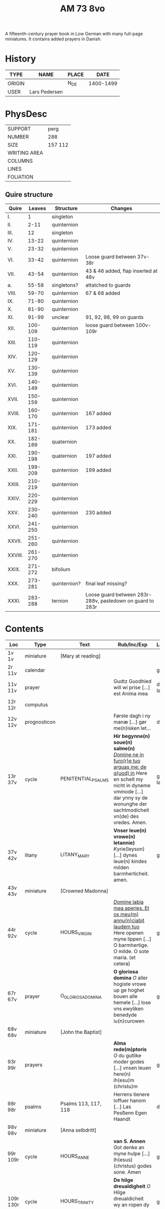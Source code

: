 #+TITLE: AM 73 8vo
A fifteenth-century prayer book in Low German with many full-page miniatures. It contains added prayers in Danish.

[[../imgs/AM08-0073.jpg]]

* History
|--------+---------------+-------+-----------|
| TYPE   | NAME          | PLACE |      DATE |
|--------+---------------+-------+-----------|
| ORIGIN |               | N_DE  | 1400-1499 |
| USER   | Lars Pedersen |       |           |
|--------+---------------+-------+-----------|


* PhysDesc
|--------------+---------|
| SUPPORT      | perg    |
| NUMBER       | 288     |
| SIZE         | 157 112 |
| WRITING AREA |         |
| COLUMNS      |         |
| LINES        |         |
| FOLIATION    |         |
|--------------+---------|

** Quire structure
|---------+---------+--------------+-----------------------------------------------------------|
| Quire   |  Leaves | Structure    | Changes                                                   |
|---------+---------+--------------+-----------------------------------------------------------|
| I.      |       1 | singleton    |                                                           |
| II.     |    2-11 | quinternion  |                                                           |
| III.    |      12 | singleton    |                                                           |
| IV.     |   13-22 | quinternion  |                                                           |
| V.      |   23-32 | quinternion  |                                                           |
| VI.     |   33-42 | quinternion  | Loose guard between 37v-38r                               |
| VII.    |   43-54 | quinternion  | 43 & 46 added, flap inserted at 48v                       |
| a.      |   55-58 | singletons?  | attatched to guards                                       |
| VIII.   |   59-70 | quinternion  | 67 & 68 added                                             |
| IX.     |   71-80 | quinternion  |                                                           |
| X.      |   81-90 | quinternion  |                                                           |
| XI.     |   91-99 | unclear      | 91, 92, 98, 99 on guards                                  |
| XII.    | 100-109 | quinternion  | loose guard between 100v-109r                             |
| XIII.   | 110-119 | quinternion  |                                                           |
| XIV.    | 120-129 | quinternion  |                                                           |
| XV.     | 130-139 | quinternion  |                                                           |
| XVI.    | 140-149 | quinternion  |                                                           |
| XVII.   | 150-159 | quinternion  |                                                           |
| XVIII.  | 160-170 | quinternion  | 167 added                                                 |
| XIX.    | 171-181 | quinternion  | 173 added                                                 |
| XX.     | 182-189 | quaternion   |                                                           |
| XXI.    | 190-198 | quaternion   | 197 added                                                 |
| XXII.   | 199-209 | quinternion  | 199 added                                                 |
| XXIII.  | 210-219 | quinternion  |                                                           |
| XXIV.   | 220-229 | quinternion  |                                                           |
| XXV.    | 230-240 | quinternion  | 230 added                                                 |
| XXVI.   | 241-250 | quinternion  |                                                           |
| XXVII.  | 251-260 | quinternion  |                                                           |
| XXVIII. | 261-270 | quinternion  |                                                           |
| XXIX.   | 271-272 | bifolium     |                                                           |
| XXX.    | 273-281 | quinternion? | final leaf missing?                                       |
| XXXI.   | 283-288 | ternion      | Loose guard between 283r-288v, pastedown on guard to 283r |


* Contents
|-----------+--------------+----------------------+----------------------------------------------------------------------------------------------------------------------------------------------------------------------------------------------------------+---------+--------|
| Loc       | Type         | Text                 | Rub/Inc/Exp                                                                                                                                                                                              | Lang    | Status |
|-----------+--------------+----------------------+----------------------------------------------------------------------------------------------------------------------------------------------------------------------------------------------------------+---------+--------|
| 1v 1v     | miniature    | [Mary at reading]    |                                                                                                                                                                                                          |         |        |
| 2r  11v   | calendar     |                      |                                                                                                                                                                                                          | gml     | main   |
| 11v 11v   | prayer       |                      | Gudtz Guodhied will wi prise [...] est Anima mea                                                                                                                                                         | da lat  | added  |
| 12r 12r   | computus     |                      |                                                                                                                                                                                                          |         |        |
| 12v 12v   | prognosticon |                      | Første dagh i ny manæ [...] gør me(n)isken let...                                                                                                                                                        | da      | added  |
| 13r 37v   | cycle        | PENITENTIAL_PSALMS   | *Hir begynne(n) soue(n) salme(n)* _[[D]]omine ne in furo(r)e tuo arguas me: de q(uod) in_ [[H]]ere en schelt my nicht in dyneme vmmode [...] dar ynny sy de wonunghe der sachtmodicheit vn(de) des vredes. Amen. | gml lat | main   |
| 37v 42v   | litany       | LITANY_MARY          | *Vnser leue(n) vrowe(n) letannie)* [[K]]yrie(leyson) [...] dynes leue(n) kindes milden barmherticheit. amen.                                                                                                 | gml     | main   |
| 43v 43v   | miniature    | [Crowned Madonna]    |                                                                                                                                                                                                          |         |        |
| 44r 92v   | cycle        | HOURS_VIRGIN         | _[[D]]omine labia mea aperies. Et os meu(m) annu(n)ciabit laudem tuo_ [[H]]ere openen myne lippen [...] O barmhertige. O milde. O sote maria. (et cetera)                                                        | gml     | main   |
| 67r 67v   | prayer       | O_GLORIOSA_DOMINA    | *O gloriosa domina* [[O]] aller hogiste vrowe up ge hoghet bouen alle hemele [...] lose vns ewyliken benedyde iu(n)curowen                                                                                   | gml     | added  |
| 68v 68v   | miniature    | [John the Baptist]   |                                                                                                                                                                                                          |         |        |
| 93r 99r   | prayers      |                      | *Alma rede(m)ptoris* [[O]] du gutlike moder godes [...] vnsen leuen here(n) ih(esu)m (christu)m                                                                                                              | gml     | main   |
| 98r 98r   | psalms       | Psalms 113, 117, 118 | Herrens tienere loffuer hanom [...] Las Pesßenn Egen Haandt                                                                                                                                              | da      | added  |
| 98v 98v   | miniature    | [Anna selbdritt]     |                                                                                                                                                                                                          |         |        |
| 99r 109r  | cycle        | HOURS_ANNE           | *van S. Annen* [[G]]ot denke an myne hulpe [...] Ih(esus) (christus) godes sone. Amen                                                                                                                        | gml     | main   |
| 109r 130r | cycle        | HOURS_TRINITY        | *De hilge dreualdigheit* [[O]] Hilge dreualdicheit wy an ropen dy [...] dat ik van dy begherende byn Amen                                                                                                    | gml     | main   |
| 130r      | cycle        | HOURS_PASSION        | *Hir beghinnen sik de tide van deme lydende godes* [[W]]y anbeden dy cristus [...]                                                                                                                           |         |        |
| 166r      |              | HOURS_SPIRIT         |                                                                                                                                                                                                          |         |        |
| 167r 167r | miniature    | [Pentecost]          |                                                                                                                                                                                                          |         |        |
| 199v 199v | miniature    | [Purgatory]          |                                                                                                                                                                                                          |         |        |
| 200v 227r | cycle        | OFFICE_DEAD          | *Vigilie* [[G]]od here nym der cristenheyt bet vor alle cristene sele [...]                                                                                                                                  | gml     | main   |
| 228r 230r | prayer       | ADORO_TE             | Here ih(es)u criste ick anbede dy hangende [...] Ik bidde dy vor barme dy wnser Am(en)                                                                                                                   | gml     | added  |
| 230r 230r | indulgence   |                      | De hillige gheyslike vad(er) de pawes sixt(us) de verde [...] thosamede is xl m iar xlc iar vn(de) xlc daghe                                                                                             | gml     | added  |
| 230r 230r | prayer       |                      | O here ih(es)u (christ)e ik anbede dy tho kome(n)de [...] ame(n) p(ate)r n(oste)r Aue maria                                                                                                              | gml     | added  |
| 230v 230v | miniature    | [Archangel Michael]  |                                                                                                                                                                                                          |         |        |
| 231r 270v | cycle        | OFFICE_DEAD          | _[[D]]Ilexi quoniam ex audiet dominus:_ [[I]]k hebbe de gude myt leue des here wt erkoren [...] [[A]]alle louigen selen laeth milde got vmme dyne barmeherticheit yn dynen vrede rouwen. Amen.                       | gml     | main   |
| 271r 271v | absolution   |                      | *FForma plenissi(m)e absoluc(i)o(n)is (et) remissionis i(nter) vita* misereat(ur) tui [[D]](omi)n(u)s [...] in no(m)i(n)e p(at)ris (et) filij (et) sp(irit)us s(an)c(t)i Amen                                | lat     | added  |
| 272r 272r | absolution   |                      | D(omin)us nost(er) ihe(sus) (christus) [...] In no(m)i(n)e p(at)r(is) et filij                                                                                                                           |         |        |
| 273r 287v | cycle        | OFFICE_DEA.lessons   | Gif here dat myne sele ichtes wanne se nament ene begrype [...] *l(e)cc(i)o prima* [[A]]ch here schone my vnder dynen geyslen [...] In deme greseliken da (/defective/)                                      | gml     | main   |


* Contents (extended) 
|--------+--------------+------+------+-----------------------+--------------------------+---------------------------------------------------+-------------------------------------------------+--------------------------------------------+-------------------------------------------------------------------+----------+-------|
| msItem | class        | from | to   | title key             | title                    | rubric                                            | incipit (Latin)                                 | incipit                                    | explicit                                                          | language | notes |
|--------+--------------+------+------+-----------------------+--------------------------+---------------------------------------------------+-------------------------------------------------+--------------------------------------------+-------------------------------------------------------------------+----------+-------|
|      1 | calendar     | 2r   | 2v   | CALENDARIUM           | Calendarium              |                                                   |                                                 | Januari(us) heft .xxxi. daghe              | De nacht is xviij stunde de dagh vj.                              | gml      |       |
|    1.1 | prayer added | 11v  | 11v  |                       | Added prayer             |                                                   |                                                 | Gudtz Guodhied will wi prise               | est Anima mea                                                     | dan lat  |       |
|--------+--------------+------+------+-----------------------+--------------------------+---------------------------------------------------+-------------------------------------------------+--------------------------------------------+-------------------------------------------------------------------+----------+-------|
|    1.2 | computus     | 12r  | 12r  | COMPUTUS              | Computus                 |                                                   |                                                 |                                            |                                                                   | lat      |       |
|    1.3 | prognosticon | 12v  | 12v  | PROGNOSTICON          | Prognosticon             |                                                   |                                                 | Første dagh i ny manæ                      | gør me(n)nisken [??]                                              | dan      |       |
|--------+--------------+------+------+-----------------------+--------------------------+---------------------------------------------------+-------------------------------------------------+--------------------------------------------+-------------------------------------------------------------------+----------+-------|
|      2 | psalm cycle  | 13r  | 24r  | PENITENTIAL_PSALMS    | Seven Penitential Psalms | Hir begynne(n) soue(n) salme(n)                   |                                                 |                                            |                                                                   | gml lat  |       |
|    2.1 | psalm        | 13r  | 14r  | PSALM_6               | Psalm 6                  |                                                   | DOmine ne in furo(r)etuo arugas me: neq(ue) in. | Here en scheltmy nicht in dyneme vmmode    | Ere sy deme uadere vnde deme sone: vnde deme hilgen geyste. Amen. | gml lat  |       |
|    2.2 | psalm        | 14r  | 15v  | PSALM_31              | Psalm 31                 | P(salmu)s                                         | Beati quo(rum) remisse sunt iniq(ui)tates:      | Salich sint de den ere bosheyt is vorgeue: | Ere sy deme vadere vnde deme sone vnde deme hilge(n) geyste       | gml lat  |       |
|    2.3 | psalm        | 15v  | 17v  | PSALM_38_v37          | Psalm 38 (Vulgate 37)    |                                                   |                                                 |                                            |                                                                   |          |       |
|    2.4 | psalm        | 17v  | 19v  | PSALM_51_v50          | Psalm 51 (Vulgate 50)    |                                                   |                                                 |                                            |                                                                   |          |       |
|    2.5 | psalm        | 19v  | 22r  | PSALM_102_v101        | Psalm 102 (Vulgate 101)  |                                                   |                                                 |                                            |                                                                   |          |       |
|    2.6 | psalm        | 22r  | 22v  | PSALM_130_v129        | Psalm 130 (Vulgate 129)  |                                                   |                                                 |                                            |                                                                   |          |       |
|    2.7 | psalm        | 22v  | 24r  | PSALM_143_v142        | Psalm 143 (Vulgate 142)  |                                                   |                                                 |                                            |                                                                   |          |       |
|      3 | litany       | 24r  | 37v  | LITANY_SAINTS         | Litany of the Saints     |                                                   | Kyrieleyson. X(rist)eleyson.                    | Here ih(es)u (christ)e: vorlose vns        |                                                                   |          |       |
|    3.1 |              | 35v  | 36r  |                       | Collect                  | Coll(e)c(t)a                                      |                                                 |                                            |                                                                   |          |       |
|    3.2 |              | 36r  | 37v  |                       | Collect?                 |                                                   |                                                 |                                            |                                                                   |          |       |
|    3.3 |              | 37v  | 37v  |                       | Collect?                 |                                                   |                                                 |                                            |                                                                   |          |       |
|      4 |              | 37v  | 42v  | LITANY_MARY           | Litany of Mary           | Vnser leue(n) vrowe(n) letanie                    | Kyriel(eyson) X(rist)el(eyson)                  | X(rist)e hore vns                          |                                                                   |          |       |
|      5 | prayer       | 42v  | 43r  |                       |                          |                                                   |                                                 | Grot sistu leue maria lilien wit           | dorch dynes leue(n) kindes milden barmeherticheit. amen           | gml      |       |
|        |              | 44r  |      | HOURS_VIRGIN          | Hours of the Virgin      |                                                   |                                                 |                                            |                                                                   |          |       |
|        |              | 44r  |      | HOURS_VIRGIN.matins   | Matins                   |                                                   |                                                 |                                            |                                                                   |          |       |
|        |              | 46r  | 46r  | QUEM_TERRA            | Quem terra pontus        |                                                   |                                                 |                                            |                                                                   |          | added |
|        |              | 54v  |      | HOURS_VIRGIN.lauds    |                          |                                                   |                                                 |                                            |                                                                   |          |       |
|--------+--------------+------+------+-----------------------+--------------------------+---------------------------------------------------+-------------------------------------------------+--------------------------------------------+-------------------------------------------------------------------+----------+-------|
|        |              | 55r  | 57r  | TE_DEUM               | Te deum                  |                                                   |                                                 |                                            |                                                                   |          | added |
|--------+--------------+------+------+-----------------------+--------------------------+---------------------------------------------------+-------------------------------------------------+--------------------------------------------+-------------------------------------------------------------------+----------+-------|
|        |              | 67r  | 67v  | O_GLORIOSA_DOMINA     | O Gloriosa Domina        |                                                   |                                                 |                                            |                                                                   |          |       |
|        |              | 71r  |      | HOURS_VIRGIN.prime    | Prime                    |                                                   |                                                 |                                            |                                                                   |          |       |
|        |              | 74v  |      | HOURS_VIRGIN.terce    | Terce                    |                                                   |                                                 |                                            |                                                                   |          |       |
|        |              | 77r  |      | HOURS_VIRGIN.sext     |                          |                                                   |                                                 |                                            |                                                                   |          |       |
|        |              | 80r  |      | HOURS_VIRGIN.none     |                          |                                                   |                                                 |                                            |                                                                   |          |       |
|        |              | 82v  |      | HOURS_VIRGIN.vesper   |                          |                                                   |                                                 |                                            |                                                                   |          |       |
|        |              | 88v  |      | HOURS_VIRGIN.compline | Compline                 |                                                   |                                                 |                                            |                                                                   |          |       |
|--------+--------------+------+------+-----------------------+--------------------------+---------------------------------------------------+-------------------------------------------------+--------------------------------------------+-------------------------------------------------------------------+----------+-------|
|        |              | 93r  |      | ANNA_REDEMPTORIS      | Anna redemptoris         | Anna rede(m)ptoris                                |                                                 | O du gutlike moder godes                   |                                                                   |          |       |
|        | prayer       | 98r  |      |                       |                          |                                                   |                                                 |                                            |                                                                   |          |       |
|        | prayer cycle | 99r  |      | HOURS_ANNE            | Hours of St. Anne        |                                                   |                                                 |                                            |                                                                   |          |       |
|        | prayer cycle | 109r |      | HOURS_TRINITY         | Hours of the Trinity     |                                                   |                                                 |                                            |                                                                   |          |       |
|        | prayer cycle | 130v |      | HOURS_PASSION         | Hours of the Passion     |                                                   |                                                 |                                            |                                                                   |          |       |
|        | credo        | 136v | 137r | CREDO                 | Credo                    |                                                   |                                                 | Ik loue in got vader alweldich             | vnd(e) in dat ewighe leuent. Ame(n)                               | gml      |       |
|        | prayer       | 165v | 166r |                       |                          | En ghut becht na deme lydende to losende          |                                                 | Ik bidde dy leue here ih(es)u (christ)e    | alle dyner leuen hilghen. Amen.                                   | gml      |       |
|        | prayer cycle | 166v |      | HOURS_SPIRIT          | Hours of the Holy Spirit | Hir begynne(n) de tide va(n) deme hilghen gheiste |                                                 |                                            |                                                                   |          |       |
|        |              | 169r |      | TE_DEUM               |                          |                                                   |                                                 |                                            |                                                                   |          |       |
|--------+--------------+------+------+-----------------------+--------------------------+---------------------------------------------------+-------------------------------------------------+--------------------------------------------+-------------------------------------------------------------------+----------+-------|
|        |              | 173r |      | VENI_SANCTE_SPIRITUS  |                          |                                                   |                                                 |                                            |                                                                   |          |       |
|--------+--------------+------+------+-----------------------+--------------------------+---------------------------------------------------+-------------------------------------------------+--------------------------------------------+-------------------------------------------------------------------+----------+-------|
|        |              | 176v |      |                       | Prime                    |                                                   |                                                 |                                            |                                                                   |          |       |
|--------+--------------+------+------+-----------------------+--------------------------+---------------------------------------------------+-------------------------------------------------+--------------------------------------------+-------------------------------------------------------------------+----------+-------|

- Fill in more here ::

|---+------------+------+------+---------------------+------------------------------+-----------------------------------------------------------------+---------------------------------------+-------------------------------------------------------------------+--------------------------------------+---------------+---------------------|
|   |            | 228r | 230r | ADORO_TE            | Adoro te                     |                                                                 |                                       | Here ih(es)u christe ick anbede dy hangende                       | Ik bidde dy vorbarme dy wnser Am(e)n | gml           |                     |
|   | indulgence | 230r | 230r |                     |                              |                                                                 |                                       |                                                                   |                                      | gml           | added               |
|   | prayer     | 230r | 230r |                     |                              |                                                                 |                                       | O here jh(es)u (christ)e ik anbede dy tho kame(n)de tho dem ordel | p(ate)r n(oste)r Aue maria           | gml           | added               |
|---+------------+------+------+---------------------+------------------------------+-----------------------------------------------------------------+---------------------------------------+-------------------------------------------------------------------+--------------------------------------+---------------+---------------------|
|   | psalter    | 231r |      |                     | Psalter                      |                                                                 |                                       |                                                                   |                                      |               |                     |
|   |            | 231r | 232v | PSALM_116_v114      | Psalm 116 (Vulgate 114)      |                                                                 | Dilexi quoniam exaudiet dominus       | Ik hebbe de gude myt leue                                         |                                      |               |                     |
|   |            | 232v | 234r | PSALM_120_v119      | Psalm 120 (Vulgate 119)      |                                                                 | Ad d(omi)n(u)m cum tribularer clamaui | Do ik van bosheyt der werlt                                       |                                      |               |                     |
|   |            | 234r | 235r | PSALM_121_v120      | Psalm 121 (Vulgate 120)      |                                                                 | Lauaui oculos meos i(n) montes        | Ich hebbe up gehouen de oghe(n) myner vornuft                     |                                      |               |                     |
|   |            | 235r |      | PSALM_130_v129      | Psalm 130 (Vulgate 129)      |                                                                 | De profundis clamaui ad te            | Here ich rope van herte(n) to dy ute der dupe                     |                                      |               |                     |
|   |            | 236v |      | PSALM_111_v110      | Psalm 111 (Vulgate 110)      |                                                                 | Confitebor tibi domine qui ex         | Here ik wil dy louen yn mynem gantcze herte(n)                    |                                      |               |                     |
|   |            | 237v |      | MAGNIFICAT          | Magnificat                   | Magnificat                                                      |                                       | Myne sele                                                         |                                      |               |                     |
|   |            | 238v |      | PSALM_5             | Psalm 5                      | Psalmus                                                         | Uerba mea auribus p(er)cipe do(mine)  | Myne wort vornym here myt dinen ogen                              |                                      | with antiphon |                     |
|   |            | 239v |      | PSALM_6             | Psalm 6                      |                                                                 | Domine ne in furore tuo arguas        | Here bescelt my nicht in dyme v(n)mode                            |                                      |               |                     |
|   |            | 241r |      | PSALM_7             | Psalm 7                      |                                                                 | Domine d(eu)s meus in te sp(er)aui    | Here my(n) got ik hope in dy make my los                          |                                      |               |                     |
|   | lesson     | 242v |      | PROVERBS_5.5-11     | Lesson (Proverbs 5:9-11)     | L(ec)cio i                                                      | Ne des alienis                        | Ne gif den vromede(n) dyne ere nicht                              |                                      |               |                     |
|   | lesson     | 243r |      | PROVERBS_22         | Lesson (Proverbs 22)         |                                                                 | Melius e(st) nomen bonu(m)            | Eyn gud name is sere beter denne dure salue                       |                                      |               |                     |
|   | lesson     | 243v |      | ECCL_12             | Lesson (Ecclesiastes 12)     |                                                                 |                                       | Denke dynes scheppers yn dyner yoghet                             |                                      |               |                     |
|   |            | 244r |      | PSALM_23_v22        | Psalm 23 (Vulgate 22)        |                                                                 | Dominus regit me (et) nichil          | De here steyt my vore vnde my mach nicht vnbreken                 |                                      |               |                     |
|   |            | 245r |      | PSALM_25_v24        | Psalm 25 (Vulgate 24)        |                                                                 | Ad te domine leuaui a(n)i(m)am mea(m) | To dy borede ik here myne sele                                    |                                      |               |                     |
|   |            | 247r |      | PSALM_27_v26        | Psalm 27 (Vulgate 26)        |                                                                 | Dominus illuminatio mea               | Got is myn vorluchtunge vn(de) myn heyl wene scal ik nu vruchten  |                                      |               |                     |
|   | lesson     | 249r |      |                     | Lesson                       | l(eccio) iiij(ra)                                               |                                       | Myne doden here scole(n) leuendech werde(n)                       |                                      |               |                     |
|   | lesson     | 249v |      |                     | Lesson                       |                                                                 |                                       | Dit segede de here. Ik wil my(n) volk losen                       |                                      |               |                     |
|   | lesson     | 250r |      |                     | Lesson                       |                                                                 |                                       | Uele lude scolen ene unt maken de nu slapet                       |                                      |               |                     |
|   | psalm      | 250v |      | PSALM_38_v37        | Psalm 38 (Vulgate 37)        |                                                                 | Domine ne in furore tuo arguas me     | Here bescelt my nicht yn dyme v(n)mode noch ene tuchtege          |                                      |               |                     |
|   | psalm      | 253r |      | PSALM_41_v40        | Psalm 41 (Vulgate 40)        |                                                                 | Beatus qui intelligit                 | Salich is de ghe(n)ne de sik vorbarmet ouer den arme(n)           |                                      |               |                     |
|   | psalm      | 254r |      | PSALM_42_v41        | Psalm 42 (Vulgate 41)        |                                                                 | Quemadmodu(m) desiderat               | Alse de hert begheret to den borne(n) der wartere                 |                                      |               |                     |
|   | lesson     | 256r |      |                     | Lesson                       | L(eccio) vii(ma)                                                |                                       | Also in adam alle lude steruen                                    |                                      |               |                     |
|   | lesson     | 256v |      |                     | Lesson                       | viij(ma)                                                        |                                       | Ik segge yu eyne heymelike gnade                                  |                                      |               |                     |
|   | lesson     | 257r |      |                     | Lesson                       |                                                                 |                                       | Brodere gy wetet id wol                                           |                                      |               |                     |
|   |            | 257v |      | .lauds PSALM_51_v50 | Lauds: Psalm 51 (Vulgate 50) | laudes                                                          | Miserere mei deus                     | Soche de(n) salmen                                                |                                      |               | defective           |
|   |            | 258r |      | TE_DECET_HYMNUS     | Te decet hymnus              |                                                                 | Te decet ympnus deus i(n) syon        | Got dy temet dat lof yn syon                                      |                                      |               |                     |
|   |            | 259v |      |                     |                              | Psalm(us)                                                       | Deus deus meus                        | Got my(n) got ik wake to dy                                       |                                      |               |                     |
|   |            | 261r |      | ISAIAH_38           |                              |                                                                 | Ego dixi in dimidio                   | Ik sprak vormiddelst yn myne(n) dagen                             |                                      |               |                     |
|   |            | 262v |      |                     |                              |                                                                 | Laudate d(omi)n(u)m de celis          | Louet de(n) heren van den hy(m)melen                              |                                      |               |                     |
|   |            | 265r |      |                     |                              |                                                                 | Benedictus d(omi)n(u)s deus israhel   | Benedyet sy de here got van israhel                               |                                      |               |                     |
|   | collect    | 266v |      |                     |                              | [266r] coll(ecta)                                               |                                       | Here de du vns geboden hefft vader vnde moder                     |                                      |               |                     |
|   | collect    | 266v |      |                     |                              | Coll(ecta) vor en bisscop                                       |                                       | Giff vns here dat desse bisscop dynes deneres selen               |                                      |               |                     |
|   | collect    | 266v |      |                     |                              | Vor en prester                                                  |                                       | Almechtigeste got wy bydden dy dat du vorlenest dyne denere sele  |                                      |               |                     |
|   | collect    | 267r |      |                     |                              | Vor mere prestere                                               |                                       | Ouerste prester ih(es)u x(rist)e vorlene alle prestere selen      |                                      |               |                     |
|   | collect    | 267v |      |                     |                              | Colle(ec)te vor ens mannes name(n)                              |                                       | Almechtigest enige got welken men yu(m)mer sunder                 |                                      |               |                     |
|   | collect    | 267v |      |                     |                              | Col(lecta) vor mere mannes namen                                |                                       | Here wy bidden neghen dyne oren to vnsen bede                     |                                      |               |                     |
|   | collect    | 268r |      |                     |                              | Coll(ecta) vor ene vrowes namen                                 |                                       | Here wy bydden vmme dyne mildicheit                               |                                      |               |                     |
|   | collect    | 268v |      |                     |                              | Coll(ec)te vor mere vrowes namen                                |                                       | Here wy bidden vorbarme dy van ewiche barmherticheit              |                                      |               |                     |
|   | collect    | 268v |      |                     |                              | Coll(ec)te vor geistlike sustere vnd(e) brodere                 |                                       | Milde got genade geuet                                            |                                      |               |                     |
|   | collect    | 269r |      |                     |                              | Coll(ec)te vor alle vnse woldedighen                            |                                       | Here wy bidden vorbarme dy ouer alle vnse woldedigen              |                                      |               |                     |
|   | collect    | 269v |      |                     |                              | Coll(ec)te vor alle sostere vnd(e) brodere voreldre sele        |                                       | Got wes euelicheit de to barmhertende                             |                                      |               |                     |
|   | collect    | 269v |      |                     |                              | Coll(ec)te vor de sele de in deme kerchoue rowe(n)              |                                       | Got in wes barmherticheit alle cristen selen                      |                                      |               |                     |
|   | collect    | 270r |      |                     |                              | Coll(ec)te vor alle kristene selen                              |                                       | Got aller louigen schepper vnd(e) loser                           |                                      |               |                     |
|   |            | 271r |      |                     |                              | Fforma plenissi(m)e absoluc(i)o(n)is (et) remissionis i(n) vita | Misereat(ur) tui                      | D(omi)n(u)s n(oste)r ih(es)us x(rist)us                           |                                      |               |                     |
|   |            | 272r |      |                     |                              |                                                                 |                                       | D(omi)n(u)s n(oste)r ih(esu)s x(ristus)                           |                                      |               |                     |
|   |            | 273r |      |                     |                              |                                                                 |                                       | Gif here dat myne sele ichtes wanne se nament                     |                                      |               |                     |
|   | lesson     | 273r |      |                     |                              | l(e)cc(i)o prima                                                |                                       | Ach here schone my vnder dynen geysten                            |                                      |               |                     |
|   | lesson     | 275r |      |                     |                              | l(e)cc(i)o ij                                                   |                                       | Myner sele der vrodrut mynes leuendes                             |                                      |               |                     |
|   | lesson     | 277r |      |                     |                              | l(e)cc(i)o iij                                                  |                                       | Here dyne hande de hebbet my maket                                |                                      |               |                     |
|   | lesson     | 279r |      |                     |                              | l(eccio) iiij                                                   |                                       | Here is dat ik gepyneget werde                                    |                                      |               |                     |
|   | lesson     | 280v |      |                     |                              | l(eccio) v                                                      |                                       | Eyn mynsche de van ener vrouwen crank ys geboren                  |                                      |               |                     |
|   | lesson     | 282v |      |                     |                              |                                                                 |                                       |                                                                   |                                      |               | page mostly missing |
|   | lesson     | 284r |      |                     |                              | l(e)cc(i)o vij                                                  |                                       | Myn geyst vnd(e) myn natur                                        |                                      |               |                     |
|   | lesson     | 286r |      |                     |                              | l(e)c(ci)o viij                                                 |                                       | Myn vlesch is vorteret ynwendich                                  |                                      |               |                     |
|   | lesson     | 287v |      |                     |                              | l(eccio) ix                                                     |                                       | War v(m)me hefstu m here geledet vte myner moder lyue             |                                      |               | ends defective      |



* Bibliography
- Handrit :: https://handrit.is/manuscript/view/da/AM08-0073
